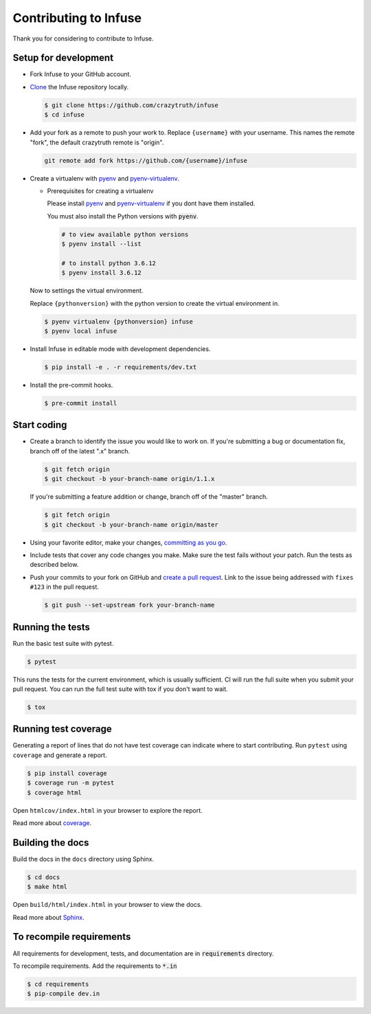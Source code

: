 
Contributing to Infuse
========================

Thank you for considering to contribute to Infuse.


Setup for development
-----------------------

-   Fork Infuse to your GitHub account.
-   `Clone`_ the Infuse repository locally.

    .. code-block:: text

        $ git clone https://github.com/crazytruth/infuse
        $ cd infuse

-   Add your fork as a remote to push your work to. Replace
    ``{username}`` with your username. This names the remote "fork", the
    default crazytruth remote is "origin".

    .. code-block:: text

        git remote add fork https://github.com/{username}/infuse

-   Create a virtualenv with `pyenv`_ and `pyenv-virtualenv`_.

    -   Prerequisites for creating a virtualenv

        Please install `pyenv`_ and `pyenv-virtualenv`_ if you dont have them
        installed.

        You must also install the Python versions with :code:`pyenv`.

        .. code-block:: bash

            # to view available python versions
            $ pyenv install --list

            # to install python 3.6.12
            $ pyenv install 3.6.12

    Now to settings the virtual environment.

    Replace ``{pythonversion}`` with the python version to
    create the virtual environment in.

    .. code-block:: bash

        $ pyenv virtualenv {pythonversion} infuse
        $ pyenv local infuse

-   Install Infuse in editable mode with development dependencies.

    .. code-block:: text

        $ pip install -e . -r requirements/dev.txt

-   Install the pre-commit hooks.

    .. code-block:: text

        $ pre-commit install

.. _pyenv: https://github.com/pyenv/pyenv
.. _pyenv-virtualenv: https://github.com/pyenv/pyenv-virtualenv
.. _Fork: https://github.com/crazytruth/infuse/fork
.. _Clone: https://help.github.com/en/articles/fork-a-repo#step-2-create-a-local-clone-of-your-fork


Start coding
--------------

-   Create a branch to identify the issue you would like to work on. If
    you're submitting a bug or documentation fix, branch off of the
    latest ".x" branch.

    .. code-block:: text

        $ git fetch origin
        $ git checkout -b your-branch-name origin/1.1.x

    If you're submitting a feature addition or change, branch off of the
    "master" branch.

    .. code-block:: text

        $ git fetch origin
        $ git checkout -b your-branch-name origin/master

-   Using your favorite editor, make your changes,
    `committing as you go`_.
-   Include tests that cover any code changes you make. Make sure the
    test fails without your patch. Run the tests as described below.
-   Push your commits to your fork on GitHub and
    `create a pull request`_. Link to the issue being addressed with
    ``fixes #123`` in the pull request.

    .. code-block:: text

        $ git push --set-upstream fork your-branch-name

.. _committing as you go: https://dont-be-afraid-to-commit.readthedocs.io/en/latest/git/commandlinegit.html#commit-your-changes
.. _create a pull request: https://help.github.com/en/articles/creating-a-pull-request


Running the tests
--------------------

Run the basic test suite with pytest.

.. code-block:: text

    $ pytest

This runs the tests for the current environment, which is usually
sufficient. CI will run the full suite when you submit your pull
request. You can run the full test suite with tox if you don't want to
wait.

.. code-block:: text

    $ tox


Running test coverage
--------------------------

Generating a report of lines that do not have test coverage can indicate
where to start contributing. Run ``pytest`` using ``coverage`` and
generate a report.

.. code-block:: text

    $ pip install coverage
    $ coverage run -m pytest
    $ coverage html

Open ``htmlcov/index.html`` in your browser to explore the report.

Read more about `coverage <https://coverage.readthedocs.io>`__.


Building the docs
--------------------

Build the docs in the ``docs`` directory using Sphinx.

.. code-block:: text

    $ cd docs
    $ make html

Open ``build/html/index.html`` in your browser to view the docs.

Read more about `Sphinx <https://www.sphinx-doc.org/en/stable/>`__.

To recompile requirements
-------------------------

All requirements for development, tests, and documentation are
in :code:`requirements` directory.

To recompile requirements. Add the requirements to :code:`*.in`

.. code-block::

    $ cd requirements
    $ pip-compile dev.in
